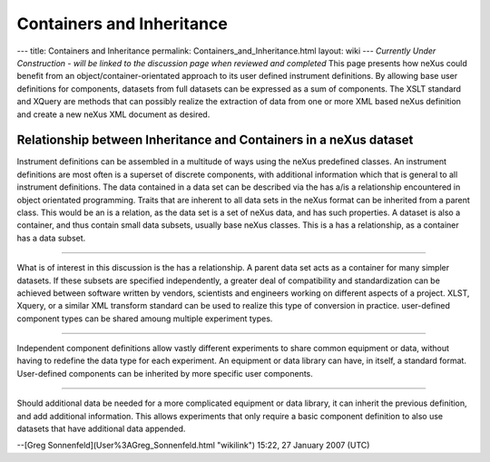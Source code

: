 ==========================
Containers and Inheritance
==========================

--- title: Containers and Inheritance permalink: Containers_and_Inheritance.html layout: wiki ---
*Currently Under Construction - will be linked to the discussion page when reviewed and completed*
This page presents how neXus could benefit from an object/container-orientated approach to its user
defined instrument definitions. By allowing base user definitions for components, datasets from full
datasets can be expressed as a sum of components. The XSLT standard and XQuery are methods that can
possibly realize the extraction of data from one or more XML based neXus definition and create a new
neXus XML document as desired.

Relationship between Inheritance and Containers in a neXus dataset
------------------------------------------------------------------

.. image:: ../extra_files/COP_neXus_slide1.PNG
   :alt: ../extra_files/COP_neXus_slide1.PNG

Instrument definitions can be assembled in a multitude of ways using the neXus predefined classes.
An instrument definitions are most often is a superset of discrete components, with additional
information which that is general to all instrument definitions. The data contained in a data set can
be described via the has a/is a relationship encountered in object orientated programming. Traits that
are inherent to all data sets in the neXus format can be inherited from a parent class. This would be
an is a relation, as the data set is a set of neXus data, and has such properties. A dataset is also
a container, and thus contain small data subsets, usually base neXus classes. This is a has a
relationship, as a container has a data subset.

------------------------------------------------------------------------

.. image:: ../extra_files/COP_neXus_slide2.PNG
   :alt: ../extra_files/COP_neXus_slide2.PNG

What is of interest in this discussion is the has a relationship. A parent data set acts as a
container for many simpler datasets. If these subsets are specified independently, a greater deal of
compatibility and standardization can be achieved between software written by vendors, scientists
and engineers working on different aspects of a project. XLST, Xquery, or a similar XML transform
standard can be used to realize this type of conversion in practice. user-defined component types
can be shared amoung multiple experiment types.

---------------------------------------------------------------------------

.. image:: ../extra_files/COP_neXus_slide3.PNG
   :alt: ../extra_files/COP_neXus_slide3.PNG

Independent component definitions allow vastly different experiments to share common equipment or
data, without having to redefine the data type for each experiment. An equipment or data library
can have, in itself, a standard format. User-defined components can be inherited by more specific
user components.

-------------------------------------------------------------------------

.. image:: ../extra_files/COP_neXus_slide4.PNG
   :alt: ../extra_files/COP_neXus_slide4.PNG

Should additional data be needed for a more complicated equipment or data library, it can inherit
the previous definition, and add additional information. This allows experiments that only require
a basic component definition to also use datasets that have additional data appended.

--[Greg Sonnenfeld](User%3AGreg_Sonnenfeld.html "wikilink") 15:22, 27 January 2007 (UTC)
